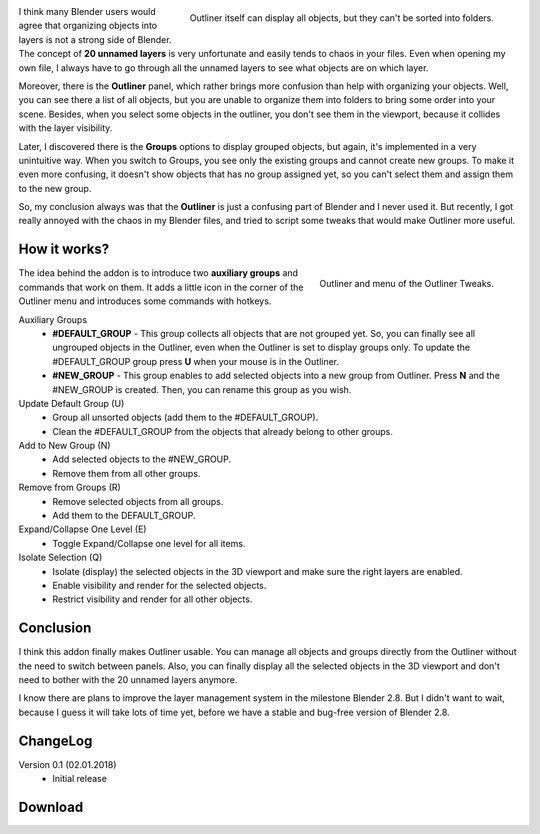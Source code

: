.. title: Outliner Tweaks - Blender Addon
.. slug: outliner-tweaks
.. date: 2018-01-02 15:00:00 UTC+02:00
.. category: blender/addons
.. tags: blender, blender-addon, python
.. type: text
.. link: 
.. previewimage: teaser.png
.. description: Make organizing objects and groups in Outliner easier.

.. default-role:: code
.. TEASER_END

.. figure:: outliner02.png
	:align: right
	:class: figure

	Outliner itself can display all objects, but they can't be sorted into folders.



I think many Blender users would agree that organizing objects into layers is not a strong side of Blender. The concept of **20 unnamed layers** is very unfortunate and easily tends to chaos in your files. Even when opening my own file, I always have to go through all the unnamed layers to see what objects are on which layer.

Moreover, there is the **Outliner** panel, which rather brings more confusion than help with organizing your objects. Well, you can see there a list of all objects, but you are unable to organize them into folders to bring some order into your scene. Besides, when you select some objects in the outliner, you don't see them in the viewport, because it collides with the layer visibility.

Later, I discovered there is the **Groups** options to display grouped objects, but again, it's implemented in a very unintuitive way. When you switch to Groups, you see only the existing groups and cannot create new groups. To make it even more confusing, it doesn't show objects that has no group assigned yet, so you can't select them and assign them to the new group.

So, my conclusion always was that the **Outliner** is just a confusing part of Blender and I never used it. But recently, I got really annoyed with the chaos in my Blender files, and tried to script some tweaks that would make Outliner more useful.


How it works?
================

.. figure:: outliner-tweaks-01.png
	:align: right
	:class: figure

	Outliner and menu of the Outliner Tweaks.


The idea behind the addon is to introduce two **auxiliary groups** and commands that work on them. It adds a little icon in the corner of the Outliner menu and introduces some commands with hotkeys.


Auxiliary Groups
	.. class:: li-medskip

		- **#DEFAULT_GROUP** - This group collects all objects that are not grouped yet. So, you can finally see all ungrouped objects in the Outliner, even when the Outliner is set to display groups only. To update the #DEFAULT_GROUP group press **U** when your mouse is in the Outliner.

		- **#NEW_GROUP** - This group enables to add selected objects into a new group from Outliner. Press **N** and the #NEW_GROUP is created. Then, you can rename this group as you wish.



Update Default Group (U)
	- Group all unsorted objects (add them to the #DEFAULT_GROUP).
	- Clean the #DEFAULT_GROUP from the objects that already belong to other groups.

Add to New Group (N)
    - Add selected objects to the #NEW_GROUP.
    - Remove them from all other groups.

Remove from Groups (R)
    - Remove selected objects from all groups.
    - Add them to the DEFAULT_GROUP.

Expand/Collapse One Level (E)
	- Toggle Expand/Collapse one level for all items.

Isolate Selection (Q)
	- Isolate (display) the selected objects in the 3D viewport and make sure the right layers are enabled.
	- Enable visibility and render for the selected objects.
	- Restrict visibility and render for all other objects.


Conclusion
============

I think this addon finally makes Outliner usable. You can manage all objects and groups directly from the Outliner without the need to switch between panels. Also, you can finally display all the selected objects in the 3D viewport and don't need to bother with the 20 unnamed layers anymore.

I know there are plans to improve the layer management system in the milestone Blender 2.8. But I didn't want to wait, because I guess it will take lots of time yet, before we have a stable and bug-free version of Blender 2.8.


ChangeLog
==========

Version 0.1 (02.01.2018)
    - Initial release


Download
================

.. listing:: blender-addons/outliner-tweaks/0.1/OutlinerTweaks.py python
    :number-lines:

